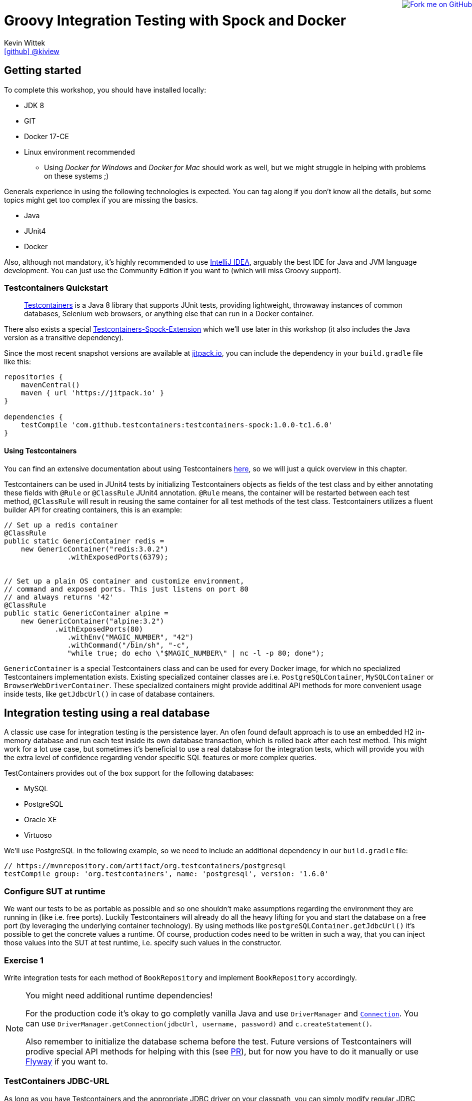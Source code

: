 = Groovy Integration Testing with Spock and Docker
Kevin Wittek <https://github.com/kiview[icon:github[] @kiview]>

++++
<a href="https://github.com/kiview/testcontainers-groovy-integration-tests-workshop"><img style="position: fixed; top: 0; right: 0; border: 0;" src="https://camo.githubusercontent.com/365986a132ccd6a44c23a9169022c0b5c890c387/68747470733a2f2f73332e616d617a6f6e6177732e636f6d2f6769746875622f726962626f6e732f666f726b6d655f72696768745f7265645f6161303030302e706e67" alt="Fork me on GitHub" data-canonical-src="https://s3.amazonaws.com/github/ribbons/forkme_right_red_aa0000.png"></a>
++++

== Getting started

To complete this workshop, you should have installed locally:

* JDK 8
* GIT
* Docker 17-CE
* Linux environment recommended
** Using _Docker for Windows_ and _Docker for Mac_ should work as well, but we might struggle in helping with problems on these systems ;)

Generals experience in using the following technologies is expected. You can tag along if you don't
know all the details, but some topics might get too complex if you are missing the basics.

* Java
* JUnit4
* Docker

Also, although not mandatory, it's highly recommended to use https://www.jetbrains.com/idea/[IntelliJ IDEA], arguably
the best IDE for Java and JVM language development. You can just use the Community Edition if you want to (which will miss Groovy support).

=== Testcontainers Quickstart

____
https://github.com/testcontainers/testcontainers-java[Testcontainers] is a Java 8 library that supports JUnit tests, providing lightweight, throwaway instances of common databases, Selenium web browsers, or anything else that can run in a Docker container.
____

There also exists a special https://github.com/testcontainers/testcontainers-spock[Testcontainers-Spock-Extension] which
we'll use later in this workshop (it also includes the Java version as a transitive dependency).

Since the most recent snapshot versions are available at https://jitpack.io/[jitpack.io], you can
include the dependency in your `build.gradle` file like this:

[source, groovy]
----
repositories {
    mavenCentral()
    maven { url 'https://jitpack.io' }
}

dependencies {
    testCompile 'com.github.testcontainers:testcontainers-spock:1.0.0-tc1.6.0'
}
----

==== Using Testcontainers
You can find an extensive documentation about using Testcontainers https://www.testcontainers.org/[here], so we will just a quick overview in this chapter.

Testcontainers can be used in JUnit4 tests by initializing Testcontainers objects as fields of the test class and by either annotating these fields with `@Rule` or `@ClassRule` JUnit4 annotation. `@Rule` means, the container will be restarted between each test method, `@ClassRule` will result in reusing the same container for all test methods of the test class. Testcontainers utilizes a fluent builder API for creating containers, this is an example:

[source, java]
----
// Set up a redis container
@ClassRule
public static GenericContainer redis =
    new GenericContainer("redis:3.0.2")
               .withExposedPorts(6379);


// Set up a plain OS container and customize environment, 
// command and exposed ports. This just listens on port 80 
// and always returns '42'
@ClassRule
public static GenericContainer alpine =
    new GenericContainer("alpine:3.2")
            .withExposedPorts(80)
               .withEnv("MAGIC_NUMBER", "42")
               .withCommand("/bin/sh", "-c", 
               "while true; do echo \"$MAGIC_NUMBER\" | nc -l -p 80; done");
----

`GenericContainer` is a special Testcontainers class and can be used for every Docker image, for which no specialized Testcontainers implementation exists. Existing specialized container classes are i.e. `PostgreSQLContainer`, `MySQLContainer` or `BrowserWebDriverContainer`. These specialized containers might provide additinal API methods for more convenient usage inside tests, like `getJdbcUrl()` in case of database containers.

== Integration testing using a real database

A classic use case for integration testing is the persistence layer. An ofen found default approach is to use an embedded H2 in-memory database and run each test inside its own database transaction, which is rolled back after each test method.
This might work for a lot use case, but sometimes it's beneficial to use a real database for the integration tests, which
will provide you with the extra level of confidence regarding vendor specific SQL features or more complex queries.

TestContainers provides out of the box support for the following databases:

* MySQL
* PostgreSQL
* Oracle XE
* Virtuoso

We'll use PostgreSQL in the following example, so we need to include an additional dependency in our `build.gradle` file:

[source, groovy]
----
// https://mvnrepository.com/artifact/org.testcontainers/postgresql
testCompile group: 'org.testcontainers', name: 'postgresql', version: '1.6.0'
----

=== Configure SUT at runtime

We want our tests to be as portable as possible and so one shouldn't make assumptions regarding the environment they are
running in (like i.e. free ports). Luckily Testcontainers will already do all the heavy lifting for you and start
the database on a free port (by leveraging the underlying container technology). By using methods like `postgreSQLContainer.getJdbcUrl()`
it's possible to get the concrete values a runtime. Of course, production codes need to be written in such a way, that you can inject those values into the SUT at test runtime, i.e. specify such values in the constructor.

=== Exercise 1

Write integration tests for each method of `BookRepository` and implement `BookRepository` accordingly.

[NOTE]
====
You might need additional runtime dependencies!

For the production code it's okay to go completly vanilla Java and use `DriverManager` and https://docs.oracle.com/javase/tutorial/jdbc/basics/connecting.html[`Connection`]. You can use `DriverManager.getConnection(jdbcUrl, username, password)` and `c.createStatement()`.

Also remember to initialize the database schema before the test. Future versions of Testcontainers will prodive special API methods for helping with this (see https://github.com/testcontainers/testcontainers-java/pull/575[PR]), but for now you have to do it manually or use https://flywaydb.org/[Flyway] if you want to.
====

=== TestContainers JDBC-URL

As long as you have Testcontainers and the appropriate JDBC driver on your classpath, you can simply modify regular JDBC
connection URLs to get a fresh containerized instance of the database each time your application starts up (meaning
on initialization of the JDBC connection pool). This can be used as an alternative to the way we've seen in the last exercise.

[CAUTION]
=====
Attention when using Spring-Boot (or Grails for that matter). In this case you have to specify the following JDBC driver:

`spring.datasource.driver-class-name=org.testcontainers.jdbc.ContainerDatabaseDriver`

which would translate to something like this for Grails:

----
dataSource:
  dbCreate: create
  url: jdbc:tc:postgresql://hostname/databasename
  driverClassName: org.testcontainers.jdbc.ContainerDatabaseDriver
----

=====

==== MySQL

----
jdbc:tc:mysql://somehostname:someport/databasename
----

----
jdbc:tc:mysql:5.6.23://somehostname:someport/databasename
----

==== PostgreSQL

----
jdbc:tc:postgresql://hostname/databasename
----

=== Exercise 2

Duplicate the test class you've written in the last exercise and use the special Testcontainers JDBC-URL this time. 
The JDBC-URL approach already supports using an database https://www.testcontainers.org/usage/database_containers.html#using-an-init-script[init script].

== Excursus: Groovy & Spock

TODO

== Interact with an external HTTP-Server

Now we want to think about testing the integration with a real external application. This could be anything
which we'd be able to run inside a container, but in order to keep things simple, we have a very basic example:
Downloading a file from an HTTP-Server.

Let's start with a service class skeleton, which looks like this:

[source, java]
----
public class HttpDownloaderService {

    private String serverIp;

    private String serverPort;

    public HttpDownloaderService(String serverIp, String serverPort) {
        // ...
    }

    public String downloadFile(String path) {
        // ...
    }
}
----


=== Generic Container

For this integration test we want to use an Apache webserver. Fortunately there is a ready to use Docker image: `httpd:alpine`

Testcontainers provides a generic API for Docker images called `GenericContainer`. We also need to tell Testcontainers which port
we want the container to expose and as before, Testcontainers will find use a free port on our host system and setup up
the appropriate mapping.

We might also want to have some specific files on the server we can use for our tests and Testcontainers will allow us
to mount files on the classpath into the container:

[source, java]
----
GenericContainer httpContainer = new GenericContainer("httpd:alpine")
            .withExposedPorts(80)
            .withClasspathResourceMapping("foo.txt", "/usr/local/apache2/htdocs/foo.txt", BindMode.READ_ONLY);
----

The `GenericContainer` interface also provides the methods to retrieve the actual container ip and port at runtime:

[source, java]
----
httpContainer.getContainerIpAddress();
httpContainer.getMappedPort(80);
----

=== Exercise 3

Write an integration test as well as the corresponding production code to make the test green. You might want to use
the wonderful new https://github.com/http-builder-ng/http-builder-ng[HttpBuilder-NG] for the implementation code:

[source, groovy]
----
compile 'io.github.http-builder-ng:http-builder-ng-core:0.16.1'
----

== Functional testing using Geb and Selenium

I've prepared an example, we might want to look into:

[source, bash]
----
git clone https://github.com/kiview/example-voting-app.git
----

== Bonus: Testing your Docker containers with Testcontainers and Groovy scripts

TODO

See this https://medium.com/@bsideup/testing-your-docker-containers-with-testcontainers-and-groovy-3b9ef97ad1c2[blog post].

== Acknowledgements

* https://github.com/alvarosanchez[Álvaro Sánchez-Mariscal] and https://github.com/musketyr[Vladimir Orany] for giving me a
kickstart using AsciiDoc for this workshop

